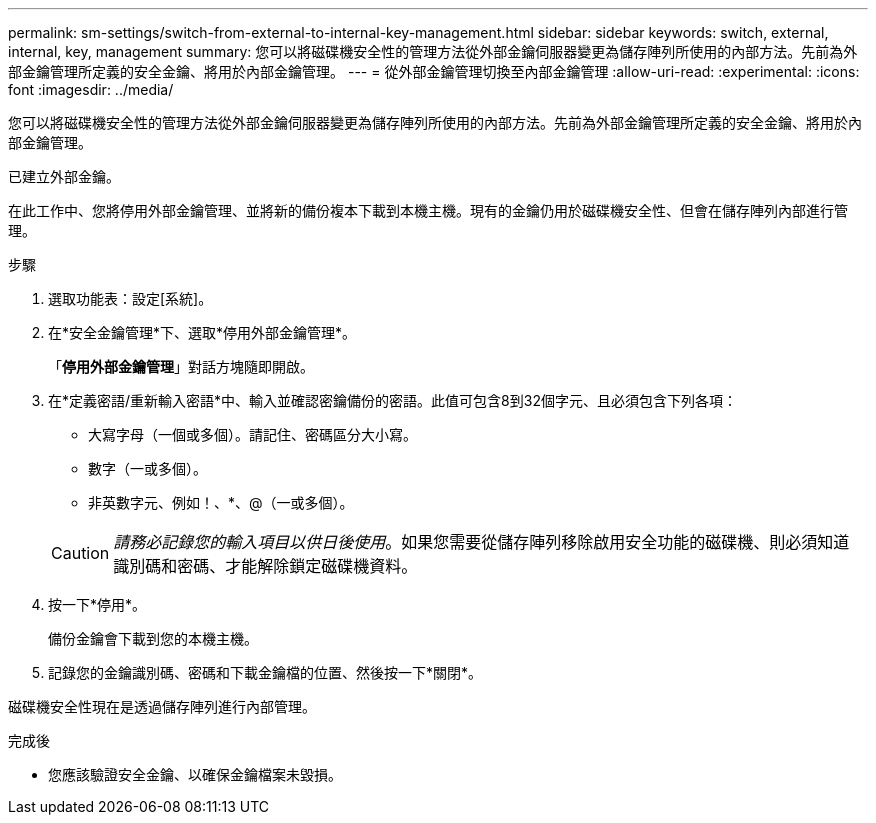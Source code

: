 ---
permalink: sm-settings/switch-from-external-to-internal-key-management.html 
sidebar: sidebar 
keywords: switch, external, internal, key, management 
summary: 您可以將磁碟機安全性的管理方法從外部金鑰伺服器變更為儲存陣列所使用的內部方法。先前為外部金鑰管理所定義的安全金鑰、將用於內部金鑰管理。 
---
= 從外部金鑰管理切換至內部金鑰管理
:allow-uri-read: 
:experimental: 
:icons: font
:imagesdir: ../media/


[role="lead"]
您可以將磁碟機安全性的管理方法從外部金鑰伺服器變更為儲存陣列所使用的內部方法。先前為外部金鑰管理所定義的安全金鑰、將用於內部金鑰管理。

已建立外部金鑰。

在此工作中、您將停用外部金鑰管理、並將新的備份複本下載到本機主機。現有的金鑰仍用於磁碟機安全性、但會在儲存陣列內部進行管理。

.步驟
. 選取功能表：設定[系統]。
. 在*安全金鑰管理*下、選取*停用外部金鑰管理*。
+
「*停用外部金鑰管理*」對話方塊隨即開啟。

. 在*定義密語/重新輸入密語*中、輸入並確認密鑰備份的密語。此值可包含8到32個字元、且必須包含下列各項：
+
** 大寫字母（一個或多個）。請記住、密碼區分大小寫。
** 數字（一或多個）。
** 非英數字元、例如！、*、@（一或多個）。


+
[CAUTION]
====
_請務必記錄您的輸入項目以供日後使用_。如果您需要從儲存陣列移除啟用安全功能的磁碟機、則必須知道識別碼和密碼、才能解除鎖定磁碟機資料。

====
. 按一下*停用*。
+
備份金鑰會下載到您的本機主機。

. 記錄您的金鑰識別碼、密碼和下載金鑰檔的位置、然後按一下*關閉*。


磁碟機安全性現在是透過儲存陣列進行內部管理。

.完成後
* 您應該驗證安全金鑰、以確保金鑰檔案未毀損。

